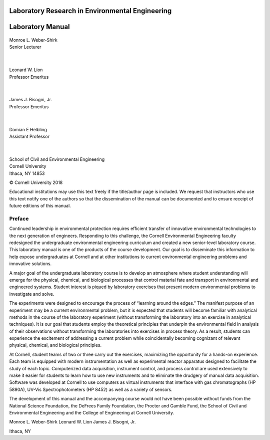 
**************************************************
Laboratory Research in Environmental Engineering
**************************************************

*****************
Laboratory Manual
*****************

.. _figure_apparatus_schematic:

.. figure:: Images/aeration.png
    :width: 800px
    :align: center
    :alt: internal figure



| Monroe L. Weber-Shirk
| Senior Lecturer

 |
| Leonard W. Lion
| Professor Emeritus

 |
| James J. Bisogni, Jr.
| Professor Emeritus

 |
| Damian E Helbling
| Assistant Professor

 |
| School of Civil and Environmental Engineering
| Cornell University
| Ithaca, NY 14853




© Cornell University 2018


Educational institutions may use this text freely if the title/author page is included. We request that instructors who use this text notify one of the authors so that the dissemination of the manual can be documented and to ensure receipt of future editions of this manual.

Preface
========

Continued leadership in environmental protection requires efficient transfer of innovative environmental technologies to the next generation of engineers. Responding to this challenge, the Cornell Environmental Engineering faculty redesigned the undergraduate environmental engineering curriculum and created a new senior-level laboratory course. This laboratory manual is one of the products of the course development. Our goal is to disseminate this information to help expose undergraduates at Cornell and at other institutions to current environmental engineering problems and innovative solutions.

A major goal of the undergraduate laboratory course is to develop an atmosphere where student understanding will emerge for the physical, chemical, and biological processes that control material fate and transport in environmental and engineered systems. Student interest is piqued by laboratory exercises that present modern environmental problems to investigate and solve.

The experiments were designed to encourage the process of “learning around the edges.” The manifest purpose of an experiment may be a current environmental problem, but it is expected that students will become familiar with analytical methods in the course of the laboratory experiment (without transforming the laboratory into an exercise in analytical techniques). It is our goal that students employ the theoretical principles that underpin the environmental field in analysis of their observations without transforming the laboratories into exercises in process theory. As a result, students can experience the excitement of addressing a current problem while coincidentally becoming cognizant of relevant physical, chemical, and biological principles.

At Cornell, student teams of two or three carry out the exercises, maximizing the opportunity for a hands-on experience. Each team is equipped with modern instrumentation as well as experimental reactor apparatus designed to facilitate the study of each topic.
Computerized data acquisition, instrument control, and process control are used extensively to make it easier for students to learn how to use new instruments and to eliminate the drudgery of manual data acquisition. Software was developed at Cornell to use computers as virtual instruments that interface with gas chromatographs (HP 5890A), UV-Vis Spectrophotometers (HP 8452) as well as a variety of sensors.

The development of this manual and the accompanying course would not have been possible without funds from the National Science Foundation, the DeFrees Family Foundation, the Procter and Gamble Fund, the School of Civil and Environmental Engineering and the College of Engineering at Cornell University.

Monroe L. Weber-Shirk
Leonard W. Lion
James J. Bisogni, Jr.

Ithaca, NY
